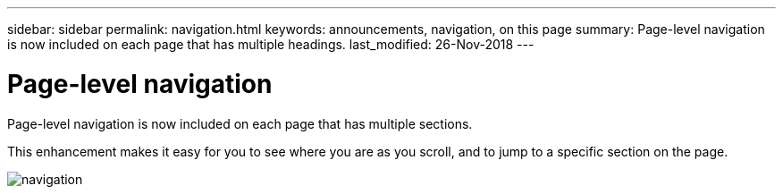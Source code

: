 ---
sidebar: sidebar
permalink: navigation.html
keywords: announcements, navigation, on this page
summary: Page-level navigation is now included on each page that has multiple headings.
last_modified: 26-Nov-2018
---

= Page-level navigation
:hardbreaks:
:nofooter:
:icons: font
:linkattrs:
:imagesdir: ./media/

[.lead]
Page-level navigation is now included on each page that has multiple sections.

This enhancement makes it easy for you to see where you are as you scroll, and to jump to a specific section on the page.

image:navigation.gif[]
